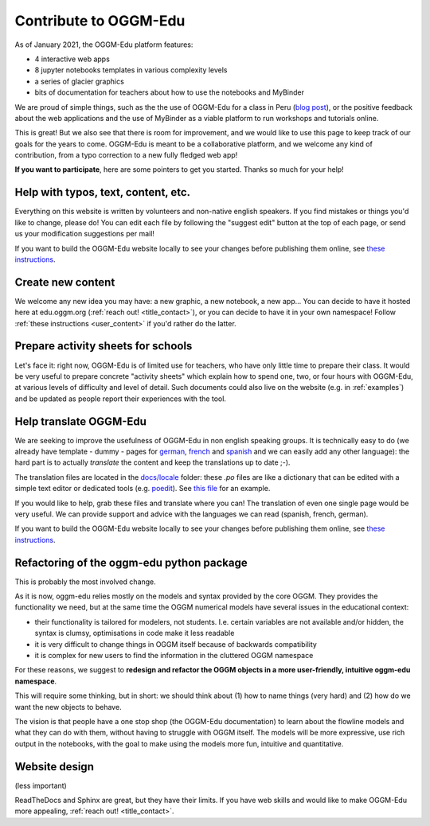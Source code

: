 .. _roadmap:

Contribute to OGGM-Edu
======================

As of January 2021, the OGGM-Edu platform features:

- 4 interactive web apps
- 8 jupyter notebooks templates in various complexity levels
- a series of glacier graphics
- bits of documentation for teachers about how to use the notebooks and MyBinder

We are proud of simple things, such as the the use of OGGM-Edu for a
class in Peru (`blog post <https://oggm.org/2019/12/06/OGGM-Edu-AGU/>`_),
or the positive feedback about the web applications and the use of MyBinder
as a viable platform to run workshops and tutorials online.

This is great! But we also see that there is room for improvement, and we would
like to use this page to keep track of our
goals for the years to come. OGGM-Edu is meant to be a collaborative platform,
and we welcome any kind of contribution, from a typo correction to a new fully
fledged web app!

**If you want to participate**, here are some pointers to get you started.
Thanks so much for your help!

Help with typos, text, content, etc.
------------------------------------

Everything on this website is written by volunteers and non-native english
speakers. If you find mistakes or things you'd like to change, please do!
You can edit each file by following the "suggest edit" button at the top
of each page, or send us your modification suggestions per mail!

If you want to build the OGGM-Edu website locally to see your changes 
before publishing them online, see 
`these instructions <https://github.com/OGGM/oggm-edu/blob/master/BUILD_HOWTO.rst>`_.

Create new content
------------------

We welcome any new idea you may have: a new graphic, a new notebook, a new app...
You can decide to have it hosted here at edu.oggm.org (:ref:`reach out! <title_contact>`), or you can
decide to have it in your own namespace! Follow :ref:`these instructions <user_content>` if you'd
rather do the latter.

Prepare activity sheets for schools
-----------------------------------

Let's face it: right now, OGGM-Edu is of limited use for teachers, who have only
little time to prepare their class. It would be very useful to prepare concrete
"activity sheets" which explain how to spend one, two, or four hours with
OGGM-Edu, at various levels of difficulty and level of detail. Such
documents could also live on the website (e.g. in :ref:`examples`) and be
updated as people report their experiences with the tool.


Help translate OGGM-Edu
-----------------------

We are seeking to improve the usefulness of OGGM-Edu in non english speaking
groups. It is technically easy to do (we already have
template - dummy - pages for
`german <https://edu.oggm.org/de/latest/>`_,
`french <https://edu.oggm.org/fr/latest/>`_ and
`spanish <https://edu.oggm.org/es/latest/>`_ and we can easily add any other
language): the hard part is to actually *translate* the content and keep the
translations up to date ;-).

The translation files are located in the `docs/locale <https://github.com/OGGM/oggm-edu/tree/master/docs/locale>`_
folder: these `.po` files are like a dictionary that can be edited with a
simple text editor or dedicated tools (e.g. `poedit <https://poedit.net/>`_).
See `this file <https://github.com/OGGM/oggm-edu/blob/master/docs/locale/fr/LC_MESSAGES/alps_future.po>`_
for an example.

If you would like to help, grab these files and translate where you can! The translation
of even one single page would be very useful. We can provide support and advice with the languages
we can read (spanish, french, german).

If you want to build the OGGM-Edu website locally to see your changes 
before publishing them online, see 
`these instructions <https://github.com/OGGM/oggm-edu/blob/master/BUILD_HOWTO.rst>`_.

Refactoring of the oggm-edu python package
------------------------------------------

This is probably the most involved change.

As it is now, oggm-edu relies mostly on the models and syntax provided by the
core OGGM. They provides the functionality we need, but at the same time the
OGGM numerical models have several issues in the educational context:

- their functionality is tailored for modelers, not students. I.e. certain
  variables are not available and/or hidden, the syntax is clumsy, optimisations
  in code make it less readable
- it is very difficult to change things in OGGM itself because of backwards
  compatibility
- it is complex for new users to find the information in the cluttered OGGM
  namespace

For these reasons, we suggest to **redesign and refactor the OGGM objects in a
more user-friendly, intuitive oggm-edu namespace**.

This will require some thinking, but in short: we should think about (1)
how to name things (very hard) and (2) how do we want the new objects
to behave.

The vision is that people have a one stop shop (the OGGM-Edu documentation)
to learn about the flowline models and what they can do with them, without
having to struggle with OGGM itself. The models
will be more expressive, use rich output in the notebooks, with the goal to
make using the models more fun, intuitive and quantitative.

Website design
--------------

(less important)

ReadTheDocs and Sphinx are great, but they have their limits. If you have
web skills and would like to make OGGM-Edu more appealing,
:ref:`reach out! <title_contact>`.
